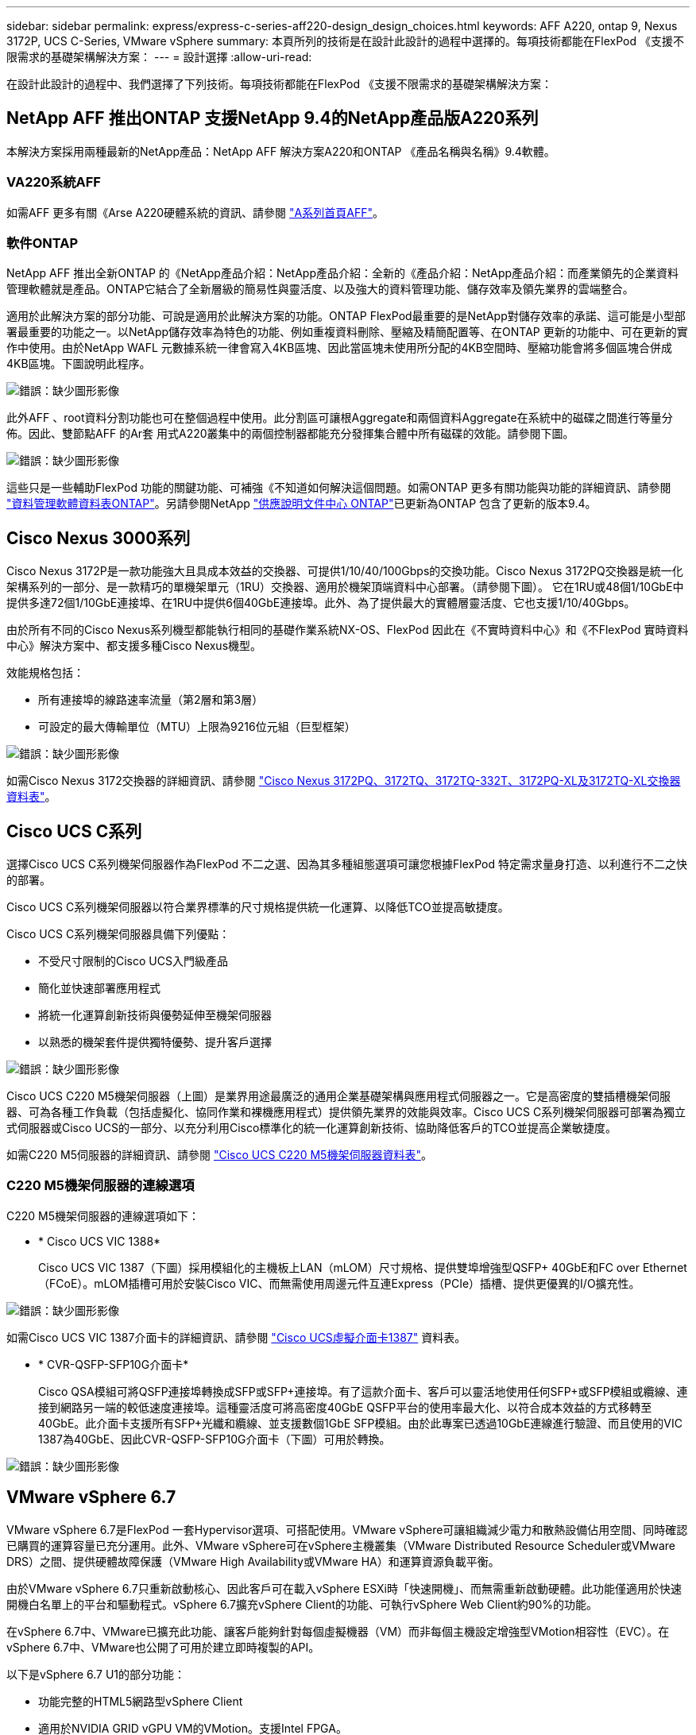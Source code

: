 ---
sidebar: sidebar 
permalink: express/express-c-series-aff220-design_design_choices.html 
keywords: AFF A220, ontap 9, Nexus 3172P, UCS C-Series, VMware vSphere 
summary: 本頁所列的技術是在設計此設計的過程中選擇的。每項技術都能在FlexPod 《支援不限需求的基礎架構解決方案： 
---
= 設計選擇
:allow-uri-read: 


[role="lead"]
在設計此設計的過程中、我們選擇了下列技術。每項技術都能在FlexPod 《支援不限需求的基礎架構解決方案：



== NetApp AFF 推出ONTAP 支援NetApp 9.4的NetApp產品版A220系列

本解決方案採用兩種最新的NetApp產品：NetApp AFF 解決方案A220和ONTAP 《產品名稱與名稱》9.4軟體。



=== VA220系統AFF

如需AFF 更多有關《Arse A220硬體系統的資訊、請參閱 https://www.netapp.com/us/products/storage-systems/all-flash-array/aff-a-series.aspx["A系列首頁AFF"^]。



=== 軟件ONTAP

NetApp AFF 推出全新ONTAP 的《NetApp產品介紹：NetApp產品介紹：全新的《產品介紹：NetApp產品介紹：而產業領先的企業資料管理軟體就是產品。ONTAP它結合了全新層級的簡易性與靈活度、以及強大的資料管理功能、儲存效率及領先業界的雲端整合。

適用於此解決方案的部分功能、可說是適用於此解決方案的功能。ONTAP FlexPod最重要的是NetApp對儲存效率的承諾、這可能是小型部署最重要的功能之一。以NetApp儲存效率為特色的功能、例如重複資料刪除、壓縮及精簡配置等、在ONTAP 更新的功能中、可在更新的實作中使用。由於NetApp WAFL 元數據系統一律會寫入4KB區塊、因此當區塊未使用所分配的4KB空間時、壓縮功能會將多個區塊合併成4KB區塊。下圖說明此程序。

image:express-c-series-aff220-design_image5.png["錯誤：缺少圖形影像"]

此外AFF 、root資料分割功能也可在整個過程中使用。此分割區可讓根Aggregate和兩個資料Aggregate在系統中的磁碟之間進行等量分佈。因此、雙節點AFF 的Ar套 用式A220叢集中的兩個控制器都能充分發揮集合體中所有磁碟的效能。請參閱下圖。

image:express-c-series-aff220-design_image6.png["錯誤：缺少圖形影像"]

這些只是一些輔助FlexPod 功能的關鍵功能、可補強《不知道如何解決這個問題。如需ONTAP 更多有關功能與功能的詳細資訊、請參閱 https://www.netapp.com/us/media/ds-3231.pdf["資料管理軟體資料表ONTAP"^]。另請參閱NetApp http://docs.netapp.com/ontap-9/index.jsp["供應說明文件中心 ONTAP"^]已更新為ONTAP 包含了更新的版本9.4。



== Cisco Nexus 3000系列

Cisco Nexus 3172P是一款功能強大且具成本效益的交換器、可提供1/10/40/100Gbps的交換功能。Cisco Nexus 3172PQ交換器是統一化架構系列的一部分、是一款精巧的單機架單元（1RU）交換器、適用於機架頂端資料中心部署。（請參閱下圖）。 它在1RU或48個1/10GbE中提供多達72個1/10GbE連接埠、在1RU中提供6個40GbE連接埠。此外、為了提供最大的實體層靈活度、它也支援1/10/40Gbps。

由於所有不同的Cisco Nexus系列機型都能執行相同的基礎作業系統NX-OS、FlexPod 因此在《不實時資料中心》和《不FlexPod 實時資料中心》解決方案中、都支援多種Cisco Nexus機型。

效能規格包括：

* 所有連接埠的線路速率流量（第2層和第3層）
* 可設定的最大傳輸單位（MTU）上限為9216位元組（巨型框架）


image:express-c-series-aff220-design_image7.png["錯誤：缺少圖形影像"]

如需Cisco Nexus 3172交換器的詳細資訊、請參閱 https://www.cisco.com/c/en/us/products/collateral/switches/nexus-3000-series-switches/data_sheet_c78-729483.html["Cisco Nexus 3172PQ、3172TQ、3172TQ-332T、3172PQ-XL及3172TQ-XL交換器資料表"^]。



== Cisco UCS C系列

選擇Cisco UCS C系列機架伺服器作為FlexPod 不二之選、因為其多種組態選項可讓您根據FlexPod 特定需求量身打造、以利進行不二之快的部署。

Cisco UCS C系列機架伺服器以符合業界標準的尺寸規格提供統一化運算、以降低TCO並提高敏捷度。

Cisco UCS C系列機架伺服器具備下列優點：

* 不受尺寸限制的Cisco UCS入門級產品
* 簡化並快速部署應用程式
* 將統一化運算創新技術與優勢延伸至機架伺服器
* 以熟悉的機架套件提供獨特優勢、提升客戶選擇


image:express-c-series-aff220-design_image8.png["錯誤：缺少圖形影像"]

Cisco UCS C220 M5機架伺服器（上圖）是業界用途最廣泛的通用企業基礎架構與應用程式伺服器之一。它是高密度的雙插槽機架伺服器、可為各種工作負載（包括虛擬化、協同作業和裸機應用程式）提供領先業界的效能與效率。Cisco UCS C系列機架伺服器可部署為獨立式伺服器或Cisco UCS的一部分、以充分利用Cisco標準化的統一化運算創新技術、協助降低客戶的TCO並提高企業敏捷度。

如需C220 M5伺服器的詳細資訊、請參閱 https://www.cisco.com/c/en/us/products/collateral/servers-unified-computing/ucs-c-series-rack-servers/datasheet-c78-739281.html["Cisco UCS C220 M5機架伺服器資料表"^]。



=== C220 M5機架伺服器的連線選項

C220 M5機架伺服器的連線選項如下：

* * Cisco UCS VIC 1388*
+
Cisco UCS VIC 1387（下圖）採用模組化的主機板上LAN（mLOM）尺寸規格、提供雙埠增強型QSFP+ 40GbE和FC over Ethernet（FCoE）。mLOM插槽可用於安裝Cisco VIC、而無需使用周邊元件互連Express（PCIe）插槽、提供更優異的I/O擴充性。



image:express-c-series-aff220-design_image9.png["錯誤：缺少圖形影像"]

如需Cisco UCS VIC 1387介面卡的詳細資訊、請參閱 https://www.cisco.com/c/en/us/products/interfaces-modules/ucs-virtual-interface-card-1387/index.html["Cisco UCS虛擬介面卡1387"^] 資料表。

* * CVR-QSFP-SFP10G介面卡*
+
Cisco QSA模組可將QSFP連接埠轉換成SFP或SFP+連接埠。有了這款介面卡、客戶可以靈活地使用任何SFP+或SFP模組或纜線、連接到網路另一端的較低速度連接埠。這種靈活度可將高密度40GbE QSFP平台的使用率最大化、以符合成本效益的方式移轉至40GbE。此介面卡支援所有SFP+光纖和纜線、並支援數個1GbE SFP模組。由於此專案已透過10GbE連線進行驗證、而且使用的VIC 1387為40GbE、因此CVR-QSFP-SFP10G介面卡（下圖）可用於轉換。



image:express-c-series-aff220-design_image10.png["錯誤：缺少圖形影像"]



== VMware vSphere 6.7

VMware vSphere 6.7是FlexPod 一套Hypervisor選項、可搭配使用。VMware vSphere可讓組織減少電力和散熱設備佔用空間、同時確認已購買的運算容量已充分運用。此外、VMware vSphere可在vSphere主機叢集（VMware Distributed Resource Scheduler或VMware DRS）之間、提供硬體故障保護（VMware High Availability或VMware HA）和運算資源負載平衡。

由於VMware vSphere 6.7只重新啟動核心、因此客戶可在載入vSphere ESXi時「快速開機」、而無需重新啟動硬體。此功能僅適用於快速開機白名單上的平台和驅動程式。vSphere 6.7擴充vSphere Client的功能、可執行vSphere Web Client約90%的功能。

在vSphere 6.7中、VMware已擴充此功能、讓客戶能夠針對每個虛擬機器（VM）而非每個主機設定增強型VMotion相容性（EVC）。在vSphere 6.7中、VMware也公開了可用於建立即時複製的API。

以下是vSphere 6.7 U1的部分功能：

* 功能完整的HTML5網路型vSphere Client
* 適用於NVIDIA GRID vGPU VM的VMotion。支援Intel FPGA。
* vCenter Server融合工具可從外部PSC移至內部PC。
* vSAN增強功能（HCI更新）。
* 增強的內容庫：


如需vSphere 6.7 U1的詳細資訊、請參閱 https://blogs.vmware.com/vsphere/2018/10/whats-new-in-vcenter-server-6-7-update-1.html["vCenter Server 6.7 Update 1的新功能"^]。雖然此解決方案已通過vSphere 6.7驗證、但可支援任何符合NetApp互通性對照表工具其他元件資格的vSphere版本。NetApp建議部署vSphere 6.7U1以進行修正及增強功能。



== 開機架構

下列是FlexPod 支援的支援選項、適用於支援的支援功能：

* iSCSI SAN LUN
* Cisco FlexFlash SD卡
* 本機磁碟


由於從iSCSI LUN開機的是「Datacenter」、因此也能使用iSCSI開機功能來強化解決方案的管理功能、以利執行支援。FlexPod FlexPod

link:express-c-series-aff220-design_solution_verification.html["下一步：解決方案驗證。"]
